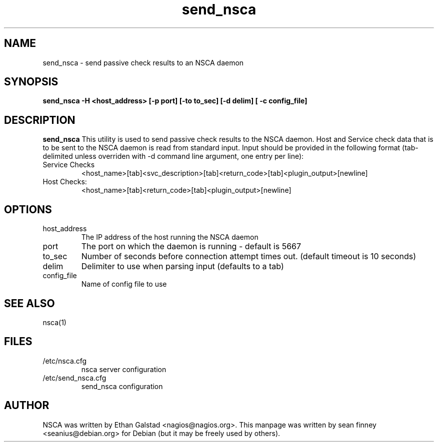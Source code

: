 .TH send_nsca "1" "December 2005" "nsca"
.SH NAME
send_nsca \- send passive check results to an NSCA daemon

.SH SYNOPSIS
.B send_nsca \-H <host_address> [\-p port] [\-to to_sec] [\-d delim] [ \-c config_file]
.br
.Xc

.SH DESCRIPTION
.B send_nsca
This utility is used to send passive check results to the NSCA daemon.
Host and Service check data that is to be sent to the NSCA daemon is
read from standard input. Input should be provided in the following
format (tab\-delimited unless overriden with \-d command line argument,
one entry per line):
.TP
Service Checks
<host_name>[tab]<svc_description>[tab]<return_code>[tab]<plugin_output>[newline]
.TP
Host Checks:
<host_name>[tab]<return_code>[tab]<plugin_output>[newline]

.SH OPTIONS
.TP
host_address
The IP address of the host running the NSCA daemon
.TP
port
The port on which the daemon is running \- default is 5667
.TP
to_sec
Number of seconds before connection attempt times out.  (default timeout is 10 seconds)
.TP
delim
Delimiter to use when parsing input (defaults to a tab)
.TP
config_file
Name of config file to use

.SH SEE ALSO
.TP
nsca(1)

.SH FILES
.TP
/etc/nsca.cfg
nsca server configuration
.TP
/etc/send_nsca.cfg
send_nsca configuration

.SH AUTHOR
NSCA was written by Ethan Galstad <nagios@nagios.org>.
This manpage was written by sean finney <seanius@debian.org> for 
Debian (but it may be freely used by others).
